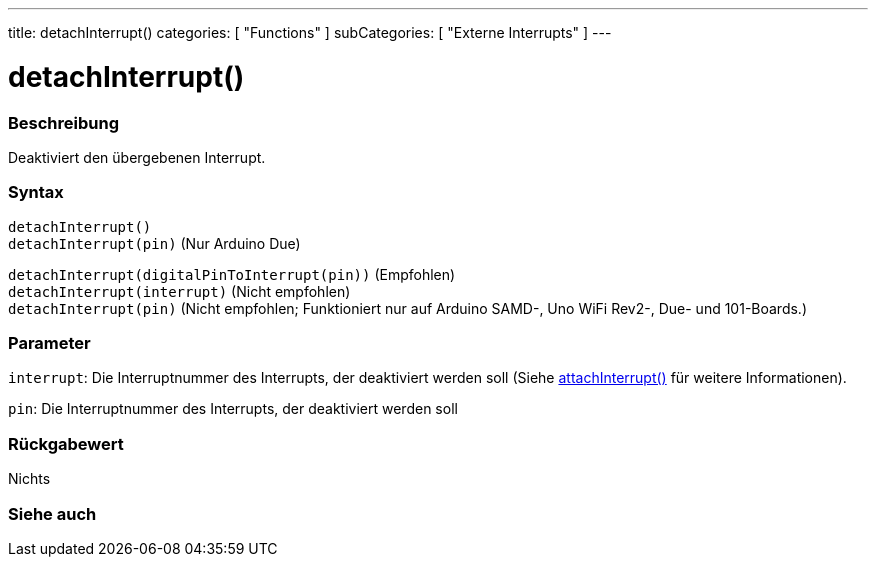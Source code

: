 ---
title: detachInterrupt()
categories: [ "Functions" ]
subCategories: [ "Externe Interrupts" ]
---

= detachInterrupt()

// OVERVIEW SECTION STARTS
[#overview]
--

[float]
=== Beschreibung
Deaktiviert den übergebenen Interrupt.
[%hardbreaks]


[float]
=== Syntax
`detachInterrupt()` +
`detachInterrupt(pin)` 	(Nur Arduino Due)


`detachInterrupt(digitalPinToInterrupt(pin))` (Empfohlen) +
`detachInterrupt(interrupt)` (Nicht empfohlen) +
`detachInterrupt(pin)` (Nicht empfohlen; Funktioniert nur auf Arduino SAMD-, Uno WiFi Rev2-, Due- und 101-Boards.)

[float]
=== Parameter
`interrupt`: Die Interruptnummer des Interrupts, der deaktiviert werden soll (Siehe link:../attachinterrupt[attachInterrupt()] für weitere Informationen).

`pin`: Die Interruptnummer des Interrupts, der deaktiviert werden soll

[float]
=== Rückgabewert
Nichts

--
// OVERVIEW SECTION ENDS


// SEE ALSO SECTION
[#see_also]
--

[float]
=== Siehe auch

--
// SEE ALSO SECTION ENDS
